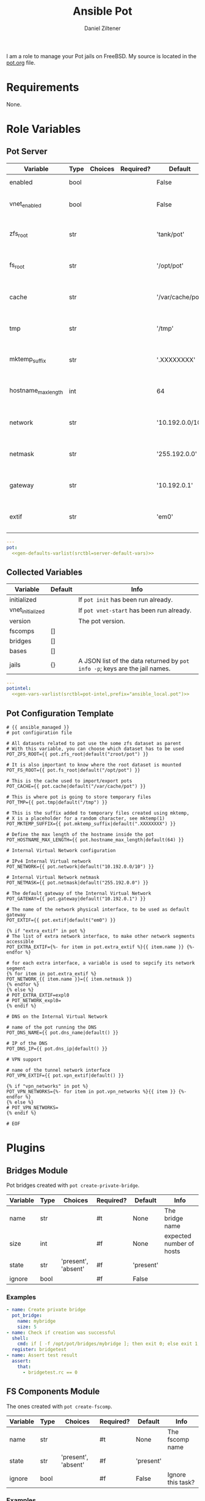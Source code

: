 #+title: Ansible Pot
#+author: Daniel Ziltener
#+options: toc:2

I am a role to manage your Pot jails on FreeBSD. My source is located in the [[https://github.com/zilti/ansible-pot/blob/master/pot.org][pot.org]] file.

* Requirements

None.

* Global Blocks :noexport:

This is the header for all examples to turn them into runnable tests:

#+name: ansi-test-head
#+begin_src yaml
- hosts: localhost
  connection: local
  become: yes
  collections:
    - zilti.pot
  roles:
    - role: zilti.pot.pot
      vars:
        pot:
          enabled: true
          vnet_enabled: true
          zfs_root: tank/pot
          extif: vtnet0
  tasks:
#+end_src

Running shell commands:

#+name: py_shell
#+begin_src emacs-lisp :var cmd="cmd" :var creates="" :var removes="" :results raw
(concat (format "self._execute_module(module_name='ansible.builtin.command', module_args=dict(_raw_params=%s, _uses_shell=True" cmd)
        (when (> (length creates) 0)
          (format ", creates=%s" creates))
        (when (> (length removes) 0)
          (format ", removes=%s" removes))
        "), task_vars=task_vars, tmp=tmp)")
#+end_src

Determining Pot's root directory:

#+name: py_pot_root
#+begin_src python
def pot_root(self, tmp, task_vars):
    display.vvv("Determining pot root...")
    result = self._execute_module(
        module_name='ansible.builtin.command',
        module_args=dict(_uses_shell=True,_raw_params='$(which pot) config -g fs_root'),
        task_vars=task_vars,
        tmp=tmp
    )
    display.vvv("Pot Root output: %s" % result['stdout'])
    return result['stdout'].split("=")[1].strip()

#+end_src

And the ZFS root:

#+name: py_pot_zfs_root
#+begin_src python
def pot_zfs_root(self, tmp, task_vars):
    result = self._execute_module(
        module_name='ansible.builtin.command',
        module_args=dict(_uses_shell=True,_raw_params='$(which pot) config -g zfs_root'),
        task_vars=task_vars,
        tmp=tmp
    )
    return result['stdout'].split('=')[1].strip()

#+end_src

* Role Variables

** Pot Server

#+name: server-default-vars
| Variable            | Type | Choices | Required? | Default          | Info                      |
|---------------------+------+---------+-----------+------------------+---------------------------|
| enabled             | bool |         |           | False            | Triggers ~pot init~       |
| vnet_enabled        | bool |         |           | False            | Triggers ~pot vnet-start~ |
| zfs_root            | str  |         |           | 'tank/pot'       | Is written to =pot.conf=  |
| fs_root             | str  |         |           | '/opt/pot'       | Is written to =pot.conf=  |
| cache               | str  |         |           | '/var/cache/pot' | Is written to =pot.conf=  |
| tmp                 | str  |         |           | '/tmp'           | Is written to =pot.conf=  |
| mktemp_suffix       | str  |         |           | '.XXXXXXXX'      | Is written to =pot.conf=  |
| hostname_max_length | int  |         |           | 64               | Is written to =pot.conf=  |
| network             | str  |         |           | '10.192.0.0/10'  | Is written to =pot.conf=  |
| netmask             | str  |         |           | '255.192.0.0'    | Is written to =pot.conf=  |
| gateway             | str  |         |           | '10.192.0.1'     | Is written to =pot.conf=  |
| extif               | str  |         |           | 'em0'            | Is written to =pot.conf=  |

#+begin_src yaml :tangle zilti/pot/roles/pot/defaults/main.yml :noweb yes :mkdirp yes
---
pot:
  <<gen-defaults-varlist(srctbl=server-default-vars)>>
#+end_src

*** Main Tasks :noexport:

Installing the fact gathering script:

#+begin_src yaml :tangle zilti/pot/roles/pot/tasks/main.yml :mkdirp yes
- file:
    path: '/usr/local/etc/ansible/facts.d'
    state: directory
  become: yes
- copy:
    dest: '/usr/local/etc/ansible/facts.d/pot.fact'
    src: 'pot_local.fact'
    mode: '0755'
  become: yes
#+end_src

Installing Pot:

#+begin_src yaml :tangle zilti/pot/roles/pot/tasks/main.yml :mkdirp yes
- name: Installing Pot
  community.general.pkgng:
    name: pot
    state: present
#+end_src

Collecting facts:

#+name: gather-facts
#+begin_src yaml :tangle zilti/pot/roles/pot/tasks/main.yml :mkdirp yes
- name: Gathering Facts
  setup:
    filter: ansible_local
#+end_src

The following task gets run in case =pot.enabled= has been set to ~true~:

#+begin_src yaml :tangle zilti/pot/roles/pot/tasks/main.yml :noweb no-export :mkdirp yes
- block:
  - name: enable pot service
    community.general.sysrc:
      name: pot_enable
      value: YES
  - name: create pot config
    template:
      src: pot.conf.j2
      dest: /usr/local/etc/pot/pot.conf
      mode: 0644
  - name: initialize pot
    shell: pot init
  <<gather-facts>>
  when:
  - pot.enabled|bool
  - not potintel.initialized|bool
#+end_src

And the following if it has been set to ~false~:

#+begin_src yaml :tangle zilti/pot/roles/pot/tasks/main.yml :noweb no-export :mkdirp yes
- block:
  - name: de-initialize pot
    shell: pot de-init
  - name: disable pot service
    community.general.sysrc:
      name: pot_enable
      state: absent
  <<gather-facts>>
  when:
  - not pot.enabled|bool
  - potintel.initialized|bool
#+end_src

VNET Initialisation:

#+begin_src yaml :tangle zilti/pot/roles/pot/tasks/main.yml :noweb no-export :mkdirp yes
- block:
  - name: initialize vnet
    file:
      path: '/usr/local/etc/ansible/.pot_vnet_init'
      state: touch
  - shell: pot vnet-start
  <<gather-facts>>
  when:
  - pot.enabled|bool
  - not pot.vnet_enabled|bool
  - not potintel.vnet_initialized|bool
#+end_src

** Collected Variables

#+name: pot-intel
| Variable         | Default | Info                                                                        |
|------------------+---------+-----------------------------------------------------------------------------|
| initialized      |         | If ~pot init~ has been run already.                                         |
| vnet_initialized |         | If ~pot vnet-start~ has been run already.                                   |
| version          |         | The pot version.                                                            |
| fscomps          | []      |                                                                             |
| bridges          | []      |                                                                             |
| bases            | []      |                                                                             |
| jails            | {}      | A JSON list of the data returned by ~pot info -p~; keys are the jail names. |

#+begin_src yaml :tangle zilti/pot/roles/pot/vars/main.yml :noweb yes :mkdirp yes
---
potintel:
  <<gen-vars-varlist(srctbl=pot-intel,prefix="ansible_local.pot")>>
#+end_src

*** Collecting Script :noexport:

I've split up the shell script into multiple parts to make it easier understandable.

**** Variables

First, there are the scripts to determine variables. We start with determining the root directory of Pot:
#+name: sh-pot-root
#+begin_src shell
pot config -g fs_root | awk '{print $3}'
#+end_src

#+name: sh-pot-initialized
#+begin_src shell :noweb no-export
[ -d $(<<sh-pot-root>>) ] && echo true || echo false
#+end_src

#+name: sh-vnet-initialized
#+begin_src shell
[ -f /usr/local/etc/ansible/.pot_vnet_init ] && echo true || echo false
#+end_src

#+name: sh-pot-version
#+begin_src shell
pot version | awk '{print $3}'
#+end_src

#+name: sh-jail-active
#+begin_src shell
pot info -p "${j}" | grep active | awk -F' : ' '{print $2}'
#+end_src

**** Generating Config JSON

Goal: generate JSON data for Ansible from the jail's =pot.conf= file. The format is already quite well. The first thing we have to do is to remove the quotes from the file.

#+name: potconf-quote-removal
#+begin_src shell :noweb no-export
cat "$(<<sh-pot-root>>)/jails/${j}/conf/pot.conf" | sed -r 's/"//g'
#+end_src

This =awk= script converts a list of key-value pairs into almost valid JSON:

#+name: awk-jsonize
#+begin_src awk
BEGIN{print "{"} {print "\"" $1 "\": \"" $2 "\""} END{print "}"}
#+end_src

We take that script, and hand it to Awk with a few extra arguments: the comma as *O*utput *R*ecord *S*eparator, and the ~=~ as *F*ield separator.

#+name: sh-awk-jsonize
#+begin_src shell :noweb no-export
awk -vORS=, -F'=' '<<awk-jsonize>>'
#+end_src

We also have to remove the superfluous commas after the opening ~{~ and before the closing ~}~.

#+name: sh-json-cleanup
#+begin_src shell
sed -r 's/\{,/\{/' | sed -r 's/,\},/\}/'
#+end_src

And to finish it all off, we turn the =YES=, =true=, =NO=, and =false= values into proper booleans.

#+name: sh-boolean-conv
#+begin_src shell
sed -r 's/"(YES|true)"/true/g' | sed -r 's/"(NO|false)"/false/g'
#+end_src

#+name: sh-simple-array
#+begin_src emacs-lisp :var varname="fscomps" :results raw
(format "if [ ${#%s} -gt 0 ]; then
    %s_sep=''
    echo -n ', \"%s\": ['
    for x in ${%s}; do
        echo -n ${%s_sep} '\"'${x}'\"'
        %s_sep=', '
    done
    echo -n ']'
fi" varname varname varname varname varname varname)
#+end_src

**** Script Assembly

#+begin_src shell :shebang #!/bin/sh :tangle zilti/pot/roles/pot/files/pot_local.fact :noweb no-export :mkdirp yes
pot_root=$(pot config -g fs_root | awk '{print $3}')
fscomps=$(ls "${pot_root}/fscomp")
bridges=$(ls "${pot_root}/bridges")
bases=$(ls "${pot_root}/bases")
jails=$(ls "${pot_root}/jails")

echo -n '{'
echo -n '"initialized": ' $(<<sh-pot-initialized>>) ','
echo -n '"vnet_initialized": ' $(<<sh-vnet-initialized>>) ','
echo -n '"version": "' $(<<sh-pot-version>>) '"'
<<sh-simple-array(varname="fscomps")>>
<<sh-simple-array(varname="bridges")>>
<<sh-simple-array(varname="bases")>>
if [ ${#jails} -gt 0 ]; then
jails_sep=''
echo -n ', "jails":  {'
for j in ${jails}; do
    echo -n ${jails_sep} '"'${j}'":  {'
    echo -n '"active": ' $(<<sh-jail-active>>) ','
    echo -n '"config": ' $(<<potconf-quote-removal>> | <<sh-awk-jsonize>> | <<sh-json-cleanup>> | <<sh-boolean-conv>>)
    echo -n '}'
    jails_sep=','
done
echo -n '}'
fi
echo '}'
#+end_src

** Pot Configuration Template

#+begin_src jinja2 :tangle zilti/pot/roles/pot/templates/pot.conf.j2 :mkdirp yes
# {{ ansible_managed }}
# pot configuration file

# All datasets related to pot use the some zfs dataset as parent
# With this variable, you can choose which dataset has to be used
POT_ZFS_ROOT={{ pot.zfs_root|default("zroot/pot") }}

# It is also important to know where the root dataset is mounted
POT_FS_ROOT={{ pot.fs_root|default("/opt/pot") }}

# This is the cache used to import/export pots
POT_CACHE={{ pot.cache|default("/var/cache/pot") }}

# This is where pot is going to store temporary files
POT_TMP={{ pot.tmp|default("/tmp") }}

# This is the suffix added to temporary files created using mktemp,
# X is a placeholder for a random character, see mktemp(1)
POT_MKTEMP_SUFFIX={{ pot.mktemp_suffix|default(".XXXXXXXX") }}

# Define the max length of the hostname inside the pot
POT_HOSTNAME_MAX_LENGTH={{ pot.hostname_max_length|default(64) }}

# Internal Virtual Network configuration

# IPv4 Internal Virtual network
POT_NETWORK={{ pot.network|default("10.192.0.0/10") }}

# Internal Virtual Network netmask
POT_NETMASK={{ pot.netmask|default("255.192.0.0") }}

# The default gateway of the Internal Virtual Network
POT_GATEWAY={{ pot.gateway|default("10.192.0.1") }}

# The name of the network physical interface, to be used as default gateway
POT_EXTIF={{ pot.extif|default("em0") }}

{% if "extra_extif" in pot %}
# The list of extra network interface, to make other network segments accessible
POT_EXTRA_EXTIF={%- for item in pot.extra_extif %}{{ item.name }} {%- endfor %}

# for each extra interface, a variable is used to sepcify its network segment
{% for item in pot.extra_extif %}
POT_NETWORK_{{ item.name }}={{ item.netmask }}
{% endfor %}
{% else %}
# POT_EXTRA_EXTIF=expl0
# POT_NETWORK_expl0=
{% endif %}

# DNS on the Internal Virtual Network

# name of the pot running the DNS
POT_DNS_NAME={{ pot.dns_name|default() }}

# IP of the DNS
POT_DNS_IP={{ pot.dns_ip|default() }}

# VPN support

# name of the tunnel network interface
POT_VPN_EXTIF={{ pot.vpn_extif|default() }}

{% if "vpn_networks" in pot %}
POT_VPN_NETWORKS={%- for item in pot.vpn_networks %}{{ item }} {%- endfor %}
{% else %}
# POT_VPN_NETWORKS=
{% endif %}

# EOF
#+end_src


* Plugins

** Bridges Module

Pot bridges created with ~pot create-private-bridge~.

#+name: bridge-vars
| Variable | Type | Choices             | Required? | Default   | Info                     |
|----------+------+---------------------+-----------+-----------+--------------------------|
| name     | str  |                     | #t        | None      | The bridge name          |
| size     | int  |                     | #f        | None      | expected number of hosts |
| state    | str  | 'present', 'absent' | #f        | 'present' |                          |
| ignore   | bool |                     | #f        | False     |                          |

#+name: bridge-docstr
#+begin_src yaml :noweb yes :exports none
---
module: pot_bridge
short_description: Pot bridge task.
version_added: 0.1.0
description:
  - Pot bridge task.
author: "Daniel Ziltener <dziltener@lyrion.ch>"
options:
  <<vardesc(srctbl=bridge-vars)>>
requirements:
  - FreeBSD with Root-on-ZFS
#+end_src

*** Examples

#+name: bridge-examples
#+begin_src yaml
- name: Create private bridge
  pot_bridge:
    name: mybridge
    size: 5
- name: Check if creation was successful
  shell:
    cmd: if [ -f /opt/pot/bridges/mybridge ]; then exit 0; else exit 1; fi
  register: bridgetest
- name: Assert test result
  assert:
    that:
      - bridgetest.rc == 0
#+end_src

#+begin_src yaml :noweb yes :exports none :tangle tests/bridge.yml
<<ansi-test-head>>
  <<bridge-examples>>
#+end_src

*** Bridge Plugin :noexport:

Bridge creation arguments:

#+name: bridge-create-args
| Argument | Switch | Type   | Plugin-side Default |
|----------+--------+--------+---------------------|
| name     | -B     | single | None                |
| size     | -S     | single | None                |

#+name: bridge_create
#+begin_src python :noweb no-export
def create(self, tmp, task_vars):
    exists_path = self.pot_root(tmp, task_vars)+'/bridges/'+self._task.args.get('name')
    cmd = ["$(which pot)", "create-private-bridge"]
    <<cmdswitches(srctbl=bridge-create-args,dict="cmd")>>
    cmd = ' '.join(cmd)
    display.vvv('Creating bridge using %s' % cmd)
    return <<py_shell(creates="exists_path")>>

#+end_src

Bridge destruction:

#+name: bridge_destroy
#+begin_src python :noweb no-export
def destroy(self, tmp, task_vars):
    exists_path = self.pot_root(tmp, task_vars)+'/bridges/'+self._task.args.get('name')
    cmd = ["$(which pot)", "destroy", "-B", self._task.args.get('name')]
    cmd = ' '.join(cmd)
    display.vvv('Destroying bridge using %s' % cmd)
    return <<py_shell(removes="exists_path")>>

#+end_src

Plugin:

#+begin_src python :noweb no-export :tangle zilti/pot/plugins/action/pot_bridge.py :mkdirp yes
<<action-header>>

class ActionModule(ActionBase):

    <<py_pot_root>>
    <<bridge_create>>
    <<bridge_destroy>>
    def run(self, tmp=None, task_vars=None):
        result = super(ActionModule, self).run(tmp, task_vars)
        state = self._task.args.get('state', 'present')
        if state == 'present':
            result.update(self.create(tmp, task_vars))
        if state == 'absent':
            result.update(self.destroy(tmp, task_vars))
        return result
#+end_src

Module:

#+begin_src python :noweb no-export :tangle zilti/pot/plugins/modules/pot_bridge.py :mkdirp yes
<<action-module-header>>

DOCUMENTATION = r"""
<<bridge-docstr>>
"""

EXAMPLES = r"""
<<bridge-examples>>
"""
#+end_src

** FS Components Module

The ones created with ~pot create-fscomp~.

#+name: fscomp-vars
| Variable | Type | Choices             | Required? | Default   | Info              |
|----------+------+---------------------+-----------+-----------+-------------------|
| name     | str  |                     | #t        | None      | The fscomp name   |
| state    | str  | 'present', 'absent' | #f        | 'present' |                   |
| ignore   | bool |                     | #f        | False     | Ignore this task? |

#+name: fscomp-docstr
#+begin_src yaml :noweb yes :exports none
---
module: pot_fscomp
short_description: Pot fscomp task.
version_added: 0.1.0
description:
  - Pot fscomp task.
author: "Daniel Ziltener <dziltener@lyrion.ch>"
options:
  <<vardesc(srctbl=fscomp-vars)>>
requirements:
  - FreeBSD with Root-on-ZFS
#+end_src

*** Examples

*** FSComp Plugin :noexport:

FS Component creation arguments:

#+name: fscomp-create-args
| Argument | Switch | Type   | Plugin-side Default |
|----------+--------+--------+---------------------|
| name     | -f     | Single | None                |

#+name: fscomp_create
#+begin_src python :noweb no-export
def create(self, tmp, task_vars):
    exists_path = self.pot_root(tmp, task_vars)+'/fscomp/'+self._task.args.get('name')
    cmd = ['$(which pot)', 'create-fscomp']
    <<cmdswitches(srctbl=fscomp-create-args,dict="cmd")>>
    cmd = ' '.join(cmd)
    return <<py_shell(creates="exists_path")>>

#+end_src

And destroying FS Components:

#+name: fscomp_destroy
#+begin_src python :noweb no-export
def destroy(self, tmp, task_vars):
    exists_path = self.pot_root(tmp, task_vars)+'/fscomp/'+self._task.args.get('name')
    cmd = ['$(which pot)', 'destroy', '-f', self._task.args.get('name')]
    cmd = ' '.join(cmd)
    return <<py_shell(removes="exists_path")>>

#+end_src

Plugin:

#+begin_src python :noweb no-export :tangle zilti/pot/plugins/action/pot_fscomp.py :mkdirp yes
<<action-header>>

class ActionModule(ActionBase):

    <<py_pot_root>>
    <<fscomp_create>>
    <<fscomp_destroy>>
    def run(self, tmp=None, task_vars=None):
        result = super(ActionModule, self).run(tmp, task_vars)
        state = self._task.args.get('state')
        if state == 'present':
            result.update(self.create(tmp, task_vars))
        if state == 'absent':
            result.update(self.destroy(tmp, task_vars))
        return result
#+end_src

Module:

#+begin_src python :noweb no-export :tangle zilti/pot/plugins/modules/pot_fscomp.py :mkdirp yes
<<action-module-header>>

DOCUMENTATION = r"""
<<fscomp-docstr>>
"""

EXAMPLES = r"""
"""
#+end_src

** Bases Module

The ones created with ~pot create-base~.

#+name: base-vars
| Variable | Type | Choices             | Required? | Default   | Info                       |
|----------+------+---------------------+-----------+-----------+----------------------------|
| name     | str  |                     | #t        | None      | The base name              |
| release  | str  |                     | #t        | None      | The FreeBSD release to use |
| state    | str  | 'present', 'absent' | #f        | 'present' |                            |
| ignore   | bool |                     | #f        | False     | Ignore this task?          |

#+name: base-docstr
#+begin_src yaml :noweb yes :exports none
---
module: pot_base
short_description: Pot base task.
version_added: 0.1.0
description:
  - Pot base task.
author: "Daniel Ziltener <dziltener@lyrion.ch>"
options:
  <<vardesc(srctbl=base-vars)>>
requirements:
  - FreeBSD with Root-on-ZFS
#+end_src

*** Examples

*** Base Plugin :noexport:

Base creation arguments:

#+name: base-create-args
| Argument | Switch | Type   | Plugin-side Default |
|----------+--------+--------+---------------------|
| name     | -b     | single | None                |
| release  | -r     | single | None                |

#+name: base_create
#+begin_src python :noweb no-export
def create(self, tmp, task_vars):
    exists_path = self.pot_root(tmp, task_vars)+'/fscomp/'+self._task.args.get('name')
    cmd = ['$(which pot)', 'create-base']
    <<cmdswitches(srctbl=base-create-args,dict="cmd")>>
    cmd = ' '.join(cmd)
    return <<py_shell(creates="exists_path")>>

#+end_src

Destroying a basejail:

#+name: base_destroy
#+begin_src python :noweb no-export
def destroy(self, tmp, task_vars):
    exists_path = self.pot_root(tmp, task_vars)+'/fscomp/'+self._task.args.get('name')
    cmd = ['$(which pot)', 'destroy', '-br', self._task.args.get('name')]
    cmd = ' '.join(cmd)
    return <<py_shell(removes="exists_path")>>

#+end_src

Plugin:

#+begin_src python :noweb no-export :tangle zilti/pot/plugins/action/pot_base.py :mkdirp yes
<<action-header>>

class ActionModule(ActionBase):

    <<py_pot_root>>
    <<base_create>>
    <<base_destroy>>
    def run(self, tmp=None, task_vars=None):
        result = super(ActionModule, self).run(tmp, task_vars)
        state = self._task.args.get('state')
        if state == 'present':
            result.update(self.create(tmp, task_vars))
        if state == 'absent':
            result.update(self.destroy(tmp, task_vars))
        return result
#+end_src

#+begin_src python :noweb no-export :tangle zilti/pot/plugins/modules/pot_base.py :mkdirp yes
<<action-module-header>>

DOCUMENTATION = r"""
<<base-docstr>>
"""

EXAMPLES = r"""
"""
#+end_src

** Jails Module

For each jail, you can supply a number of arguments.

#+name: jail-vars
| Variable      | Type | Choices                                                | Required? | Default             | Info              |
|---------------+------+--------------------------------------------------------+-----------+---------------------+-------------------|
| name          | str  |                                                        | #t        | None                | The jail name     |
| state         | str  | 'present', 'absent', 'started', 'stopped', 'restarted' | #f        | 'present'           |                   |
| ignore        | bool |                                                        | #f        | False               | Ignore this task? |
| ip            | list | str                                                    | #f        | []                  | Defaults to auto  |
| network_stack | str  | 'ipv4', 'ipv6', 'dual'                                 | #f        | 'dual'              |                   |
| network_type  | str  | 'inherit', 'alias', 'public-bridge', 'private-bridge'  | #f        | 'inherit'           |                   |
| bridge_name   | str  |                                                        | #f        | None                |                   |
| base          | str  |                                                        | #t        | None                |                   |
| pot           | str  |                                                        | #f        | None                |                   |
| type          | str  | 'single', 'multi'                                      | #f        | 'multi'             |                   |
| level         | int  |                                                        | #f        | None                |                   |
| flavour       | list | str                                                    | #f        | ['ansible-managed'] |                   |
| mounts        | list | dict                                                   | #f        | []                  | Things to mount   |
| ports         | list | dict                                                   | #f        | []                  | Ports to map      |
| attributes    | dict |                                                        | #f        | {}                  | Attributes        |

*Options for mounts:*

#+name: jail-mount-vars
| Variable | Type | Choices    | Required? | Default | Info                                               |
|----------+------+------------+-----------+---------+----------------------------------------------------|
| target   | path |            | #t        | None    | Mount point                                        |
| dir      | path |            | #f        | None    | Directory on the host to mount                     |
| fscomp   | str  |            | #f        | None    | fscomp to mount                                    |
| dataset  | str  |            | #f        | None    | ZFS dataset to mount                               |
| direct   | bool |            | #f        | False   | change the ZFS mount point instead of using nullfs |
| mode     | str  | 'ro', 'rw' | #f        | 'rw'    | Mount as read-only or read-write?                  |

*Options for ports:*

| Variable | Type | Choices      | Required? | Default | Info                             |
|----------+------+--------------+-----------+---------+----------------------------------|
| protocol | str  | 'tcp', 'udp' | #f        | 'tcp'   |                                  |
| port     | int  |              | #t        | None    | The port to export               |
| pot_port | int  |              | #f        | None    | dynamically allocated by default |

*Return values:*

| Variable | Type | Info                    |
|----------+------+-------------------------|
| ip       | str  | The assigned IP address |

#+name: jail-docstr
#+begin_src yaml :noweb no-export :exports none
---
module: pot_jail
short_description: Pot jail task.
version_added: 0.1.0
description:
  - Pot jail task.
author: "Daniel Ziltener <dziltener@lyrion.ch>"
options:
  <<vardesc(srctbl=jail-vars)>>
requirements:
  - FreeBSD with Root-on-ZFS
#+end_src

*** Examples

*** Jail Module :noexport:

Determining if the jail already exists:

#+name: jail_exists
#+begin_src python :noweb no-export
def jail_exists(self, tmp, task_vars):
    cmd = ' '.join(['$(which pot)', 'ls'])
    display.vvv('Determining if jail exists')
    result = <<py_shell()>>
    filtered = filter(lambda x: x.startswith("pot name"), result['stdout'].split("\n"))
    return self._task.args.get('name') in list(map(lambda x: x.split(":")[1].strip(), filtered))
#+end_src

A helper function to extract infos from ~pot info -p~:

#+name: jail_getinfo
#+begin_src python :noweb no-export
def get_info(self, tmp, task_vars, key):
    cmd = ' '.join(['$(which pot)', 'info', '-p', self._task.args.get('name')])
    result = <<py_shell()>>
    splat = map(lambda x: x.strip(), result['stdout'].split("\n"))
    filtered = list(filter(lambda x: x.startswith(key), splat))
    return filtered[0].split(":")[1].strip()
#+end_src

Creating a jail accepts a number of arguments:

#+name: jail-create-args
| Argument      | Switch | Type   | Plugin-side Default |
|---------------+--------+--------+---------------------|
| name          | -p     | single | None                |
| ip            | -i     | multi  | []                  |
| dns           | -d     | single | None                |
| base          | -b     | single | None                |
| type          | -t     | single | None                |
| flavour       | -f     | multi  | ['ansible-managed'] |
| pot           | -P     | single | None                |
| level         | -l     | single | None                |
| network_type  | -N     | single | None                |
| network_stack | -S     | single | None                |
| bridge_name   | -B     | single | None                |

#+name: jail_create
#+begin_src python :noweb no-export
def create(self, result, tmp, task_vars):
    if self.jail_exists(tmp, task_vars):
        return result
    exists_path = self.pot_root(tmp, task_vars)+'/jails/'+self._task.args.get('name')
    cmd = ['$(which pot)', 'create']
    <<cmdswitches(srctbl=jail-create-args,dict="cmd")>>
    display.vvv("Prepared jail creation command: %s" % cmd)
    cmd = ' '.join(cmd)
    <<py_shell(creates="exists_path")>>
    result['changed'] = True
    return result
#+end_src

Destroying a jail requires that the jail state has been set to ~'absent'~ and that the jail is defined in the first place.

#+name: jail_destroy
#+begin_src python :noweb no-export
def destroy(self, result, tmp, task_vars):
    if not self.jail_exists(tmp, task_vars):
        return result
    exists_path = self.pot_root(tmp, task_vars)+'/jails/'+self._task.args.get('name')
    cmd = ' '.join(['$(which pot)', 'destroy', '-rp', self._task.args.get('name')])
    <<py_shell(removes="exists_path")>>
    result['changed'] = True
    return result
#+end_src

Stopping a jail:

#+name: jail_stop
#+begin_src python :noweb no-export
def stop(self, result, tmp, task_vars):
    cmd = ' '.join(['$(which pot)', 'stop', self._task.args.get('name')])
    if self.get_info(tmp, task_vars, 'active') == 'true':
        <<py_shell()>>
        result['changed'] = True
    return result
#+end_src

Starting a jail:

#+name: jail_start
#+begin_src python :noweb no-export
def start(self, result, tmp, task_vars):
    cmd = ' '.join(['$(which pot)', 'start', self._task.args.get('name')])
    if self.get_info(tmp, task_vars, 'active') == 'false':
        <<py_shell()>>
        result['changed'] = True
    return result
#+end_src

Mounting things in jails:

#+name: jail-mounts-args
| Argument | Switch | Type   | Plugin-side Default |
|----------+--------+--------+---------------------|
| target   | -m     | single | None                |
| dir      | -d     | single | None                |
| fscomp   | -f     | single | None                |
| dataset  | -z     | single | None                |
| direct   | -w     | flag   | False               |
| mode     | -r     | flag   | False               |

#+name: jail_has_mount
#+begin_src python :noweb no-export
def has_mount(self, tmp, task_vars, mountpoint, mounttarget):
    jaildir = self.pot_root(tmp, task_vars)+'/jails/'+self._task.args.get('name')
    jailroot = jaildir+'/m'
    mountline = mounttarget+' '+jailroot+mountpoint
    cmd = ' '.join(['cat', jaildir+'/conf/fscomp.conf', '|', 'awk \'{ print $1 " " $2 }\''])
    result = <<py_shell()>>
    res = list(filter(lambda x: x == mountline, result['stdout'].split("\n")))
    return len(res) > 0
#+end_src

#+name: jail_mounts
#+begin_src python :noweb no-export
def mounts(self, result, tmp, task_vars):
    mounts = self._task.args.get('mounts', None)
    if not mounts:
        return result
    for mount in mounts:
        mounttarget = ""
        if "dir" in mount:
            mounttarget = mount["dir"]
        elif "fscomp" in mount:
            mounttarget = self.pot_zfs_root(tmp, task_vars)+'/fscomp/'+mount["fscomp"]
        elif "dataset" in mount:
            mounttarget = mount["dataset"]

        if not self.has_mount(tmp, task_vars, mount["target"], mounttarget):
            cmd = ['$(which pot)', 'mount-in', '-p', self._task.args.get('name')]
            if "mode" in mount and mount["mode"] != "ro":
                mount.pop("mode")
            <<cmdswitches(srctbl=jail-mounts-args,dict="cmd",kwargs="mount")>>
            cmd = ' '.join(cmd)
            result.update(<<py_shell()>>)
    return result
#+end_src

Mapping ports to jails:

#+name: jail_portmap
#+begin_src python :noweb no-export
def map_ports(self, result, tmp, task_vars):
    display.vvv('Mapping Jail Ports')
    ports = self._task.args.get('ports', None)
    if not ports:
        return result
    pmcmd = ['$(which pot)', 'export-ports', '-p', self._task.args.get('name')]
    portlist = []
    for port in ports:
        portstr = "{0}".format(port["port"])
        if "protocol" in port:
            portstr = "{0}:{1}".format(port["protocol"], portstr)
        if "pot_port" in port:
            portstr = "{0}:{1}".format(portstr, port["pot_port"])
        pmcmd.append('-e')
        pmcmd.append(portstr)
        portlist.append(portstr)
    cmd = ' '.join(['$(which pot)', 'info', '-vp', self._task.args.get('name')])
    out = <<py_shell()>>
    out = list(filter(lambda x : 'exported ports' in x, out['stdout'].split('\n')))
    if len(out) > 0 and 'exported ports' in out[0]:
        out = out[0].split('exported ports:')[1].strip()
    else:
        out = ''
    display.vvv('Comparing %s with %s' % (out, ' '.join(portlist)))
    if out == ' '.join(portlist):
        return result
    cmd = ' '.join(pmcmd)
    <<py_shell()>>
    result["changed"] = True
    return result
#+end_src

Attributes management:

#+name: jail_attributes
#+begin_src python :noweb no-export
def set_attributes(self, result, tmp, task_vars):
    display.vvv('Setting Jail Attributes')
    attrs = self._task.args.get('attributes', None)
    if not attrs:
        return result
    cmd = ' '.join(['$(which pot)', 'info', '-vp', self._task.args.get('name')])
    out = <<py_shell()>>
    display.vvv('Splitting %s by "jail attributes:"' % out['stdout'])
    pot_attr_list = list(filter(lambda x: ':' in x, out['stdout'].split('jail attributes:')[1].split('\n')))
    pot_attrs = {}
    for pot_attr in pot_attr_list:
        display.vvv('Splitting %s' % pot_attr)
        pot_attr = pot_attr.split(':')
        pot_attr[0] = pot_attr[0].strip()
        pot_attr[1] = pot_attr[1].strip()
        if pot_attr[1] == 'YES':
            pot_attr[1] = True
        if pot_attr[1] == 'NO':
            pot_attr[1] = False
        pot_attrs[pot_attr[0]] = pot_attr[1]
    for attrk in attrs.keys():
        if attrs[attrk] in ['YES', 'Yes', 'yes', 'true', 'True', 'TRUE']:
            attrs[attrk] = True
        if attrs[attrk] in ['NO', 'No', 'no', 'false', 'False', 'FALSE']:
            attrs[attrk] = False
    for attrk in attrs.keys():
        if attrk in pot_attrs and pot_attrs[attrk] == attrs[attrk]:
            continue
        else:
            cmd = ' '.join(['$(which pot)', 'set-attribute', '-p', self._task.args.get('name'), '-A', attrk, '-V', '%s' % attrs[attrk]])
            newres = <<py_shell()>>
            result['changed'] = True
    return result
#+end_src

Plugin:

#+begin_src python :noweb no-export :tangle zilti/pot/plugins/action/pot_jail.py :mkdirp yes
<<action-header>>

class ActionModule(ActionBase):

    <<py_pot_root>>
    <<py_pot_zfs_root>>
    <<jail_exists>>
    <<jail_getinfo>>
    <<jail_has_mount>>
    <<jail_create>>
    <<jail_destroy>>
    <<jail_stop>>
    <<jail_start>>
    <<jail_mounts>>
    <<jail_portmap>>
    <<jail_attributes>>
    def run(self, tmp=None, task_vars=None):
        result = super(ActionModule, self).run(tmp, task_vars)
        state = self._task.args.get('state')
        if state in ['present', 'stopped', 'started', 'restarted']:
            result = self.create(result, tmp, task_vars)
        if state in ['stopped', 'restarted', 'absent']:
            result = self.stop(result, tmp, task_vars)
        if state in ['absent']:
            result = self.destroy(result, tmp, task_vars)
        if state != 'absent':
            result = self.mounts(result, tmp, task_vars)
            result = self.map_ports(result, tmp, task_vars)
            result = self.set_attributes(result, tmp, task_vars)
        if state in ['started', 'restarted']:
            result = self.start(result, tmp, task_vars)
        if state != 'absent':
            result['ip'] = self.get_info(tmp, task_vars, 'ip')
        return result
#+end_src

Module:

#+begin_src python :noweb no-export :tangle zilti/pot/plugins/modules/pot_jail.py :mkdirp yes
<<action-module-header>>

DOCUMENTATION = r"""
<<jail-docstr>>
"""

EXAMPLES = r"""
"""
#+end_src

*** =ansible-managed= Flavour

A freshly created pot is somewhat useless if you want to manage it with Ansible, because there is no Python installation, and no sudo.

#+begin_src shell :shebang #!/bin/sh :tangle zilti/pot/roles/pot/files/ansible-managed.sh
pkg install -y python3 sudo
pkg clean -ayq
#+end_src

#+begin_src yaml :tangle zilti/pot/roles/pot/tasks/main.yml :mkdirp yes
- name: Install ansible-managed Flavour
  copy:
    dest: '/usr/local/etc/pot/flavours/ansible-managed.sh'
    src: 'ansible-managed.sh'
    mode: '0755'
  become: yes
#+end_src

** Inventory
#+begin_src python :tangle zilti/pot/plugins/inventory/pot_inventory.py :mkdirp yes :exports none
# -*- Coding: utf-8 -*-
from __future__ import (absolute_import, division, print_function)
import os
import re
import subprocess

__metaclass__ = type

from ansible.errors import AnsibleError
from ansible.plugins.inventory import BaseInventoryPlugin, Constructable
from ansible.utils.display import Display

display = Display()


class InventoryModule(BaseInventoryPlugin, Constructable):
    NAME = 'zilti.pot.pot'

    def _populate(self):


    def parse(self, inventory, loader, path, cache=True):
        super(InventoryModule, self).parse(inventory, loader, path)
        self._read_config_data(path=path)
#+end_src
** Pot Connection

This collection also provides a connection plugin to execute commands inside a Pot. Two variants are provided: one for local pots, and one for remote pots.

*** Local Pots

#+name: local-potconn-vars
| Variable     | Type | Choices | Required? | Default            | Info                           |
|--------------+------+---------+-----------+--------------------+--------------------------------|
| ansible_host | str  |         | #f        | inventory_hostname | Name of the jail               |
| ansible_user | str  |         | #f        |                    | User inside the jail to run as |

#+name: potconn-local-docstr
#+begin_src yaml :noweb yes :exports none
---
author: Daniel Ziltener <dziltener@lyrion.ch>
name: pot
short_description: Run tasks in pots
description:
  - Run commands or put/fetch files from/to an existing pot
options:
  <<vardesc(srctbl=local-potconn-vars)>>
#+end_src

**** Examples

**** Pot Connection :noexport:

#+name: py_potconn_local__init
#+begin_src python
def __init__(self, play_context, new_stdin, *args, **kwargs):
    super(Connection, self).__init__(play_context, new_stdin, *args, **kwargs)
    self.executable = "/usr/local/bin/pot"
    self.jail = self._play_context.remote_host

    if os.geteuid() != 0:
        raise AnsibleError("jail connection requires running as root")
    if self.jail not in self.list_jails():
        raise AnsibleError("jail %s does not exist" % self.jail)
#+end_src

We need to have a list of all jails.

#+name: py_potconn_local_list_jails
#+begin_src python
def list_jails(self):
    rc, out, err = self._exec([self.executable, 'ls'])
    filtered = filter(lambda x: x.startswith("pot name"), out.split("\n"))
    jailnames = map(lambda x: x.split(":")[1].strip(), filtered)
    return jailnames
#+end_src

We have to do three things to implement =ConnectionBase=. The main one is executing a command:

#+name: py_potconn_local_exec_command
#+begin_src python
def exec_command(self, cmd, in_data=None, sudoable=False):
    super(Connection, self).exec_command(cmd, in_data, sudoable)
    display.vvv("In jail %s: exec %s" % (self.jail, cmd))
    rc, out, err = self._exec([self.executable, 'exec', '-p', self.jail, cmd])
    return rc, out, err
#+end_src

We also need to provide facilities to put and fetch files:

#+name: py_potconn_local_put_file
#+begin_src python
def put_file(self, in_path, out_path):
    super(Connection, self).put_file(in_path, out_path)
    display.vvv("In jail %s: put %s to %s" % (self.jail, in_path, out_path))
    rc, out, err = self._exec([self.executable, 'copy-in', '-p', self.jail, '-s', in_path, '-d', out_path])
#+end_src

#+name: py_potconn_local_fetch_file
#+begin_src python
def fetch_file(self, in_path, out_path):
    super(Connection, self).fetch_file(in_path, out_path)
    display.vvv("In jail %s: fetch %s to %s" % (self.jail, in_path, out_path))
    rc, out, err = self._exec([self.executable, 'copy-out', '-p', self.jail, '-s', in_path, '-d', out_path])
#+end_src

The whole plugin:
#+begin_src python :noweb no-export :tangle zilti/pot/plugins/connection/pot.py :mkdirp yes
<<connection-header>>

DOCUMENTATION = r"""
<<potconn-local-docstr>>
"""

EXAMPLES = r"""
"""


class Connection(ConnectionBase):
    transport = 'zilti.pot.pot'
    has_pipelining = True
    has_tty = False

    <<py_potconn_local__init>>
    <<py__exec>>
    <<py_potconn_local_list_jails>>
    <<py_potconn_local_exec_command>>
    <<py_potconn_local_put_file>>
    <<py_potconn_local_fetch_file>>
#+end_src

*** Remote Pots

Connecting to remote pots works almost like the SSH connection plugin - it is an extension of it. The difference is that you have to specify the name of the pot, and of course tell Ansible to use the =zilti.pot.pot_remote= connection plugin. Here's an example inventory file:

#+name: remotepot-inventory
#+begin_src fundamental :tangle tests/inventory :mkdirp yes
[jails]
testpot1@192.168.121.13 ansible_connection=zilti.pot.pot_remote
#+end_src

Be aware that the connection plugin will need to use a =become= plugin to copy files into and out of the pot.

#+name: potconn-remote-docstr
#+begin_src yaml :exports none
    connection: sshjail
    short_description: connect via ssh client binary to jail
    description:
        - This connection plugin allows ansible to communicate to the target machines via normal ssh command line.
    author: Austin Hyde (@austinhyde)
    version_added: historical
    options:
      host:
          description: Hostname/ip to connect to.
          default: ''
          vars:
               - name: inventory_hostname
               - name: ansible_host
               - name: ansible_ssh_host
               - name: delegated_vars['ansible_host']
               - name: delegated_vars['ansible_ssh_host']
      host_key_checking:
          description: Determines if ssh should check host keys
          type: boolean
          ini:
              - section: defaults
                key: 'host_key_checking'
              - section: ssh_connection
                key: 'host_key_checking'
                version_added: '2.5'
          env:
              - name: ANSIBLE_HOST_KEY_CHECKING
              - name: ANSIBLE_SSH_HOST_KEY_CHECKING
                version_added: '2.5'
          vars:
              - name: ansible_host_key_checking
                version_added: '2.5'
              - name: ansible_ssh_host_key_checking
                version_added: '2.5'
      password:
          description: Authentication password for the C(remote_user). Can be supplied as CLI option.
          vars:
              - name: ansible_password
              - name: ansible_ssh_pass
              - name: ansible_ssh_password
      sshpass_prompt:
          description: Password prompt that sshpass should search for. Supported by sshpass 1.06 and up
          default: ''
          ini:
              - section: 'ssh_connection'
                key: 'sshpass_prompt'
          env:
              - name: ANSIBLE_SSHPASS_PROMPT
          vars:
              - name: ansible_sshpass_prompt
          version_added: '2.10'
      ssh_args:
          description: Arguments to pass to all ssh cli tools
          default: '-C -o ControlMaster=auto -o ControlPersist=60s'
          ini:
              - section: 'ssh_connection'
                key: 'ssh_args'
          env:
              - name: ANSIBLE_SSH_ARGS
          vars:
              - name: ansible_ssh_args
                version_added: '2.7'
      ssh_common_args:
          description: Common extra args for all ssh CLI tools
          ini:
              - section: 'ssh_connection'
                key: 'ssh_common_args'
                version_added: '2.7'
          env:
              - name: ANSIBLE_SSH_COMMON_ARGS
                version_added: '2.7'
          vars:
              - name: ansible_ssh_common_args
          cli:
              - name: ssh_common_args
      ssh_executable:
          default: ssh
          description:
            - This defines the location of the ssh binary. It defaults to ``ssh`` which will use the first ssh binary available in $PATH.
            - This option is usually not required, it might be useful when access to system ssh is restricted,
              or when using ssh wrappers to connect to remote hosts.
          env: [{name: ANSIBLE_SSH_EXECUTABLE}]
          ini:
          - {key: ssh_executable, section: ssh_connection}
          #const: ANSIBLE_SSH_EXECUTABLE
          version_added: "2.2"
          vars:
              - name: ansible_ssh_executable
                version_added: '2.7'
      sftp_executable:
          default: sftp
          description:
            - This defines the location of the sftp binary. It defaults to ``sftp`` which will use the first binary available in $PATH.
          env: [{name: ANSIBLE_SFTP_EXECUTABLE}]
          ini:
          - {key: sftp_executable, section: ssh_connection}
          version_added: "2.6"
          vars:
              - name: ansible_sftp_executable
                version_added: '2.7'
      scp_executable:
          default: scp
          description:
            - This defines the location of the scp binary. It defaults to `scp` which will use the first binary available in $PATH.
          env: [{name: ANSIBLE_SCP_EXECUTABLE}]
          ini:
          - {key: scp_executable, section: ssh_connection}
          version_added: "2.6"
          vars:
              - name: ansible_scp_executable
                version_added: '2.7'
      scp_extra_args:
          description: Extra exclusive to the ``scp`` CLI
          vars:
              - name: ansible_scp_extra_args
          env:
            - name: ANSIBLE_SCP_EXTRA_ARGS
              version_added: '2.7'
          ini:
            - key: scp_extra_args
              section: ssh_connection
              version_added: '2.7'
          cli:
            - name: scp_extra_args
          default: ''
      sftp_extra_args:
          description: Extra exclusive to the ``sftp`` CLI
          vars:
              - name: ansible_sftp_extra_args
          env:
            - name: ANSIBLE_SFTP_EXTRA_ARGS
              version_added: '2.7'
          ini:
            - key: sftp_extra_args
              section: ssh_connection
              version_added: '2.7'
          cli:
            - name: sftp_extra_args
          default: ''
      ssh_extra_args:
          description: Extra exclusive to the 'ssh' CLI
          vars:
              - name: ansible_ssh_extra_args
          env:
            - name: ANSIBLE_SSH_EXTRA_ARGS
              version_added: '2.7'
          ini:
            - key: ssh_extra_args
              section: ssh_connection
              version_added: '2.7'
          cli:
            - name: ssh_extra_args
          default: ''
      reconnection_retries:
          description: Number of attempts to connect.
          default: 0
          type: integer
          env:
            - name: ANSIBLE_SSH_RETRIES
          ini:
            - section: connection
              key: retries
            - section: ssh_connection
              key: retries
          vars:
            - name: ansible_ssh_retries
              version_added: '2.7'
      port:
          description: Remote port to connect to.
          type: int
          ini:
            - section: defaults
              key: remote_port
          env:
            - name: ANSIBLE_REMOTE_PORT
          vars:
            - name: ansible_port
            - name: ansible_ssh_port
          keyword:
            - name: port
      remote_user:
          description:
              - User name with which to login to the remote server, normally set by the remote_user keyword.
              - If no user is supplied, Ansible will let the ssh client binary choose the user as it normally
          ini:
            - section: defaults
              key: remote_user
          env:
            - name: ANSIBLE_REMOTE_USER
          vars:
            - name: ansible_user
            - name: ansible_ssh_user
          cli:
            - name: user
          keyword:
            - name: remote_user
      pipelining:
          default: ANSIBLE_PIPELINING
          description:
            - Pipelining reduces the number of SSH operations required to execute a module on the remote server,
              by executing many Ansible modules without actual file transfer.
            - This can result in a very significant performance improvement when enabled.
            - However this conflicts with privilege escalation (become).
              For example, when using sudo operations you must first disable 'requiretty' in the sudoers file for the target hosts,
              which is why this feature is disabled by default.
          env:
            - name: ANSIBLE_PIPELINING
            - name: ANSIBLE_SSH_PIPELINING
          ini:
            - section: defaults
              key: pipelining
            - section: ssh_connection
              key: pipelining
          type: boolean
          vars:
            - name: ansible_pipelining
            - name: ansible_ssh_pipelining
      private_key_file:
          description:
              - Path to private key file to use for authentication
          ini:
            - section: defaults
              key: private_key_file
          env:
            - name: ANSIBLE_PRIVATE_KEY_FILE
          vars:
            - name: ansible_private_key_file
            - name: ansible_ssh_private_key_file
          cli:
            - name: private_key_file
              option: '--private-key'
      control_path:
        description:
          - This is the location to save ssh's ControlPath sockets, it uses ssh's variable substitution.
          - Since 2.3, if null, ansible will generate a unique hash. Use `%(directory)s` to indicate where to use the control dir path setting.
        env:
          - name: ANSIBLE_SSH_CONTROL_PATH
        ini:
          - key: control_path
            section: ssh_connection
        vars:
          - name: ansible_control_path
            version_added: '2.7'
      control_path_dir:
        default: ~/.ansible/cp
        description:
          - This sets the directory to use for ssh control path if the control path setting is null.
          - Also, provides the `%(directory)s` variable for the control path setting.
        env:
          - name: ANSIBLE_SSH_CONTROL_PATH_DIR
        ini:
          - section: ssh_connection
            key: control_path_dir
        vars:
          - name: ansible_control_path_dir
            version_added: '2.7'
      sftp_batch_mode:
        default: 'yes'
        description: 'TODO: write it'
        env: [{name: ANSIBLE_SFTP_BATCH_MODE}]
        ini:
        - {key: sftp_batch_mode, section: ssh_connection}
        type: bool
        vars:
          - name: ansible_sftp_batch_mode
            version_added: '2.7'
      ssh_transfer_method:
        default: smart
        description:
            - "Preferred method to use when transferring files over ssh"
            - Setting to 'smart' (default) will try them in order, until one succeeds or they all fail
            - Using 'piped' creates an ssh pipe with ``dd`` on either side to copy the data
        choices: ['sftp', 'scp', 'piped', 'smart']
        env: [{name: ANSIBLE_SSH_TRANSFER_METHOD}]
        ini:
            - {key: transfer_method, section: ssh_connection}
        vars:
            - name: ansible_ssh_transfer_method
              version_added: '2.12'
      scp_if_ssh:
        default: smart
        description:
          - "Prefered method to use when transfering files over ssh"
          - When set to smart, Ansible will try them until one succeeds or they all fail
          - If set to True, it will force 'scp', if False it will use 'sftp'
        env: [{name: ANSIBLE_SCP_IF_SSH}]
        ini:
        - {key: scp_if_ssh, section: ssh_connection}
        vars:
          - name: ansible_scp_if_ssh
            version_added: '2.7'
      use_tty:
        version_added: '2.5'
        default: 'yes'
        description: add -tt to ssh commands to force tty allocation
        env: [{name: ANSIBLE_SSH_USETTY}]
        ini:
        - {key: usetty, section: ssh_connection}
        type: bool
        vars:
          - name: ansible_ssh_use_tty
            version_added: '2.7'
      pkcs11_provider:
        version_added: '2.12'
        default: ''
        description:
          - PKCS11 SmartCard provider such as opensc, example: /usr/local/lib/opensc-pkcs11.so
          - Requires sshpass version 1.06+, sshpass must support the -P option.
        env: [{name: ANSIBLE_PKCS11_PROVIDER}]
        ini:
          - {key: pkcs11_provider, section: ssh_connection}
        vars:
          - name: ansible_ssh_pkcs11_provider
      timeout:
        default: 10
        description:
            - This is the default ammount of time we will wait while establishing an ssh connection
            - It also controls how long we can wait to access reading the connection once established (select on the socket)
        env:
            - name: ANSIBLE_TIMEOUT
            - name: ANSIBLE_SSH_TIMEOUT
              version_added: '2.11'
        ini:
            - key: timeout
              section: defaults
            - key: timeout
              section: ssh_connection
              version_added: '2.11'
        vars:
            - name: ansible_ssh_timeout
              version_added: '2.11'
        cli:
            - name: timeout
        type: integer
#+end_src

#+begin_src python :noweb no-export :tangle zilti/pot/plugins/connection/pot_remote.py :mkdirp yes :exports none
<<connection-header>>

DOCUMENTATION = r"""
<<potconn-remote-docstr>>
"""

EXAMPLES = r"""
"""


class ConnectionBase(SSHConnection):
    pass

class Connection(ConnectionBase):
    transport = 'zilti.pot.pot_remote'

    def __init__(self, *args, **kwargs):
        super(Connection, self).__init__(*args,**kwargs)
        # self.host == jailname@jailhost
        self.inventory_hostname = self.host
        self.jailspec, self.host = self.host.split('@', 1)
        # self.jailspec == jailname
        # self.host == jailhost
        # this way SSHConnection parent class uses the jailhost as the SSH remote host

        self.executable = "/usr/local/bin/pot"
        if self.jailspec not in self.list_jails():
            raise AnsibleError("jail %s does not exist in %s on host %s" % (self.jailspec, self.list_jails(), self.host))

    def list_jails(self):
        rc, out, err = self._jailhost_command(" ".join([self.executable, 'ls']))
        out = out.decode('utf-8')
        filtered = filter(lambda x: x.startswith("pot name"), out.split("\n"))
        jailnames = list(map(lambda x: x.split(":")[1].strip(), filtered))
        return jailnames

    def pot_root(self):
        rc, out, err = self._jailhost_command(" ".join([self.executable, 'config', '-g', 'fs_root']))
        return out.decode('utf-8').split("=")[1].strip()

    def jail_prefix(self):
        rc, out, err = self._jailhost_command(' '.join([self.executable, 'config', '-g', 'pot_prefix']))
        return out.decode('utf-8').split("=")[1].strip()

    def _strip_sleep(self, cmd):
        # Get the command without sleep
        cmd = cmd.split(' && sleep 0', 1)[0]
        # Add back trailing quote
        cmd = '%s%s' % (cmd, "'")
        return cmd

    def _jailhost_command(self, cmd):
        return super(Connection, self).exec_command(cmd, in_data=None, sudoable=True)

    def exec_command(self, cmd, in_data=None, executable='/bin/sh', sudoable=True):
        slpcmd = False

        if '&& sleep 0' in cmd:
            slpcmd = True
            cmd = self._strip_sleep(cmd)

        cmd = ' '.join([executable, '-c', pipes.quote(cmd)])
        display.vvv("NEW COMMAND: {0}".format(cmd))
        if slpcmd:
            cmd = " ".join([self.executable, 'exec', '-p', self.jailspec, cmd, '&& sleep 0'])
        else:
            cmd = " ".join([self.executable, 'exec', '-p', self.jailspec, cmd])

        plugin = self.become
        shell = get_shell_plugin(executable=executable)
        cmd = plugin.build_become_command(cmd, shell)

        display.vvv(u"EXEC {0}".format(cmd))
        rc, out, err = super(Connection, self).exec_command(cmd, in_data, True)
        display.vvv(u"RESULT {0} ERR {1}".format(out, err))
        return rc, out, err

    @contextmanager
    def tempfile(self):
        code, stdout, stderr = self._jailhost_command('mktemp')
        if code != 0:
            raise AnsibleError("failed to make temp file:\n%s\n%s" % (stdout, stderr))
        tmp = to_text(stdout.strip().split(b'\n')[-1])

        code, stdout, stderr = self._jailhost_command(' '.join(['chmod 0644', tmp]))
        if code != 0:
            raise AnsibleError("failed to make temp file %s world readable:\n%s\n%s" % (tmp, stdout, stderr))

        yield tmp

        code, stdout, stderr = self._jailhost_command(' '.join(['rm', tmp]))
        if code != 0:
            raise AnsibleError("failed to remove temp file %s:\n%s\n%s" % (tmp, stdout, stderr))

    def _normalize_path(self, path, prefix='/'):
        if path.startswith("~"):
            path = "/root/{0}".format(path)
        if not path.startswith(os.path.sep):
            path = os.path.join(os.path.sep, path)
        normpath = os.path.normpath(path)
        return os.path.join(prefix, normpath[1:])

    def _copy_file(self, direction, from_file, to_file, executable='/bin/sh'):
        copycmd= ' '.join([self.executable, 'copy-'+direction, '-F', '-p', self.jailspec, '-s', from_file, '-d', to_file])
#        if self._play_context.become:
        plugin = self.become
        shell = get_shell_plugin(executable=executable)
        copycmd = plugin.build_become_command(copycmd, shell)

        display.vvv(u"REMOTE COPY {0} TO {1}".format(from_file, to_file), host=self.inventory_hostname)
        code, stdout, stderr = self._jailhost_command(copycmd)
        if code != 0:
            raise AnsibleError("failed to copy file from %s to %s:\n%s\n%s" % (from_file, to_file, stdout, stderr))

    def put_file(self, in_path, out_path):
        ''' transfer a file from local to remote jail '''
        out_path = self._normalize_path(out_path)#, "%s/jails/%s/m" % (self.pot_root(), self.jailspec))

        with self.tempfile() as tmp:
            super(Connection, self).put_file(in_path, tmp)
            display.vvv("Jail %s: putting %s to %s" % (self.jailspec, tmp, out_path))
            self._copy_file('in', tmp, out_path)

    def fetch_file(self, in_path, out_path):
        ''' fetch a file from remote to local '''
        in_path = self._normalize_path(in_path)#, "%s/jails/%s/m" % (self.pot_root(), self.jailspec))

        with self.tempfile() as tmp:
            display.vvv("Jail %s: fetching %s to %s" % (self.jailspec, in_path, tmp))
            self._copy_file('out', in_path, tmp)
            super(Connection, self).fetch_file(tmp, out_path)
#+end_src

** Lookup Plugin

This lookup plugin is currently in a testing phase.

*** Lookup Plugin :noexport:

#+begin_src python :tangle zilti/pot/plugins/lookup/pot.py :mkdirp yes
<<lookup-header>>

class LookupModule(LookupBase):
    def run(self, terms, variables=None, **kwargs):
        self.set_options(var_options=variables, direct=kwargs)
        paramvals = self.get_options()
        cmd = '/usr/local/etc/ansible/facts.d/pot.fact'
        potfact = <<py_shell()>>
        potfact = json.loads(potfact.stdout)
        potname = paramvals['pot']

        if 'active' in paramvals:
            return potfact['jails'][potname]['active']

        attr = paramvals['attribute']
        return potfact['jails'][potname]['config'][attr]
#+end_src

* Dependencies

Needs the =community.general= collection.

* Example Playbook

#+begin_src yaml :tangle tests/test.yml :noweb yes :mkdirp yes
- hosts: all
  become: yes
  remote_user: root
  roles:
  - role: zilti.pot.pot
    vars:
      pot:
        enabled: true
        vnet_enabled: true
        zfs_root: tank/pot
        extif: vtnet0
  tasks:
  - zilti.pot.pot_base:
      name: 13.1
      release: 13.1

  - zilti.pot.pot_fscomp:
      name: testfs

  - zilti.pot.pot_jail:
      name: testpot1
      base: 13.1
      type: single
      state: started
      mounts:
      - target: /opt
        fscomp: testfs
#+end_src

* License

GPL3.0

#+begin_src fundamental :tangle LICENSE :exports none
                    GNU GENERAL PUBLIC LICENSE
                       Version 3, 29 June 2007

 Copyright (C) 2007 Free Software Foundation, Inc. <http://fsf.org/>
 Everyone is permitted to copy and distribute verbatim copies
 of this license document, but changing it is not allowed.

                            Preamble

  The GNU General Public License is a free, copyleft license for
software and other kinds of works.

  The licenses for most software and other practical works are designed
to take away your freedom to share and change the works.  By contrast,
the GNU General Public License is intended to guarantee your freedom to
share and change all versions of a program--to make sure it remains free
software for all its users.  We, the Free Software Foundation, use the
GNU General Public License for most of our software; it applies also to
any other work released this way by its authors.  You can apply it to
your programs, too.

  When we speak of free software, we are referring to freedom, not
price.  Our General Public Licenses are designed to make sure that you
have the freedom to distribute copies of free software (and charge for
them if you wish), that you receive source code or can get it if you
want it, that you can change the software or use pieces of it in new
free programs, and that you know you can do these things.

  To protect your rights, we need to prevent others from denying you
these rights or asking you to surrender the rights.  Therefore, you have
certain responsibilities if you distribute copies of the software, or if
you modify it: responsibilities to respect the freedom of others.

  For example, if you distribute copies of such a program, whether
gratis or for a fee, you must pass on to the recipients the same
freedoms that you received.  You must make sure that they, too, receive
or can get the source code.  And you must show them these terms so they
know their rights.

  Developers that use the GNU GPL protect your rights with two steps:
(1) assert copyright on the software, and (2) offer you this License
giving you legal permission to copy, distribute and/or modify it.

  For the developers' and authors' protection, the GPL clearly explains
that there is no warranty for this free software.  For both users' and
authors' sake, the GPL requires that modified versions be marked as
changed, so that their problems will not be attributed erroneously to
authors of previous versions.

  Some devices are designed to deny users access to install or run
modified versions of the software inside them, although the manufacturer
can do so.  This is fundamentally incompatible with the aim of
protecting users' freedom to change the software.  The systematic
pattern of such abuse occurs in the area of products for individuals to
use, which is precisely where it is most unacceptable.  Therefore, we
have designed this version of the GPL to prohibit the practice for those
products.  If such problems arise substantially in other domains, we
stand ready to extend this provision to those domains in future versions
of the GPL, as needed to protect the freedom of users.

  Finally, every program is threatened constantly by software patents.
States should not allow patents to restrict development and use of
software on general-purpose computers, but in those that do, we wish to
avoid the special danger that patents applied to a free program could
make it effectively proprietary.  To prevent this, the GPL assures that
patents cannot be used to render the program non-free.

  The precise terms and conditions for copying, distribution and
modification follow.

                       TERMS AND CONDITIONS

  0. Definitions.

  "This License" refers to version 3 of the GNU General Public License.

  "Copyright" also means copyright-like laws that apply to other kinds of
works, such as semiconductor masks.

  "The Program" refers to any copyrightable work licensed under this
License.  Each licensee is addressed as "you".  "Licensees" and
"recipients" may be individuals or organizations.

  To "modify" a work means to copy from or adapt all or part of the work
in a fashion requiring copyright permission, other than the making of an
exact copy.  The resulting work is called a "modified version" of the
earlier work or a work "based on" the earlier work.

  A "covered work" means either the unmodified Program or a work based
on the Program.

  To "propagate" a work means to do anything with it that, without
permission, would make you directly or cl-secondarily liable for
infringement under applicable copyright law, except executing it on a
computer or modifying a private copy.  Propagation includes copying,
distribution (with or without modification), making available to the
public, and in some countries other activities as well.

  To "convey" a work means any kind of propagation that enables other
parties to make or receive copies.  Mere interaction with a user through
a computer network, with no transfer of a copy, is not conveying.

  An interactive user interface displays "Appropriate Legal Notices"
to the extent that it includes a convenient and prominently visible
feature that (1) displays an appropriate copyright notice, and (2)
tells the user that there is no warranty for the work (except to the
extent that warranties are provided), that licensees may convey the
work under this License, and how to view a copy of this License.  If
the interface presents a list of user commands or options, such as a
menu, a prominent item in the list meets this criterion.

  1. Source Code.

  The "source code" for a work means the preferred form of the work
for making modifications to it.  "Object code" means any non-source
form of a work.

  A "Standard Interface" means an interface that either is an official
standard defined by a recognized standards body, or, in the case of
interfaces specified for a particular programming language, one that
is widely used among developers working in that language.

  The "System Libraries" of an executable work include anything, other
than the work as a whole, that (a) is included in the normal form of
packaging a Major Component, but which is not part of that Major
Component, and (b) serves only to enable use of the work with that
Major Component, or to implement a Standard Interface for which an
implementation is available to the public in source code form.  A
"Major Component", in this context, means a major essential component
(kernel, window system, and so on) of the specific operating system
(if any) on which the executable work runs, or a compiler used to
produce the work, or an object code interpreter used to run it.

  The "Corresponding Source" for a work in object code form means all
the source code needed to generate, install, and (for an executable
work) run the object code and to modify the work, including scripts to
control those activities.  However, it does not include the work's
System Libraries, or general-purpose tools or generally available free
programs which are used unmodified in performing those activities but
which are not part of the work.  For example, Corresponding Source
includes interface definition files associated with source files for
the work, and the source code for shared libraries and dynamically
linked subprograms that the work is specifically designed to require,
such as by intimate data communication or control flow between those
subprograms and other parts of the work.

  The Corresponding Source need not include anything that users
can regenerate automatically from other parts of the Corresponding
Source.

  The Corresponding Source for a work in source code form is that
same work.

  2. Basic Permissions.

  All rights granted under this License are granted for the term of
copyright on the Program, and are irrevocable provided the stated
conditions are met.  This License explicitly affirms your unlimited
permission to run the unmodified Program.  The output from running a
covered work is covered by this License only if the output, given its
content, constitutes a covered work.  This License acknowledges your
rights of fair use or other equivalent, as provided by copyright law.

  You may make, run and propagate covered works that you do not
convey, without conditions so long as your license otherwise remains
in force.  You may convey covered works to others for the sole purpose
of having them make modifications exclusively for you, or provide you
with facilities for running those works, provided that you comply with
the terms of this License in conveying all material for which you do
not control copyright.  Those thus making or running the covered works
for you must do so exclusively on your behalf, under your direction
and control, on terms that prohibit them from making any copies of
your copyrighted material outside their relationship with you.

  Conveying under any other circumstances is permitted solely under
the conditions stated below.  Sublicensing is not allowed; section 10
makes it unnecessary.

  3. Protecting Users' Legal Rights From Anti-Circumvention Law.

  No covered work shall be deemed part of an effective technological
measure under any applicable law fulfilling obligations under article
11 of the WIPO copyright treaty adopted on 20 December 1996, or
similar laws prohibiting or restricting circumvention of such
measures.

  When you convey a covered work, you waive any legal power to forbid
circumvention of technological measures to the extent such circumvention
is effected by exercising rights under this License with respect to
the covered work, and you disclaim any intention to limit operation or
modification of the work as a means of enforcing, against the work's
users, your or cl-third parties' legal rights to forbid circumvention of
technological measures.

  4. Conveying Verbatim Copies.

  You may convey verbatim copies of the Program's source code as you
receive it, in any medium, provided that you conspicuously and
appropriately publish on each copy an appropriate copyright notice;
keep intact all notices stating that this License and any
non-permissive terms added in accord with section 7 apply to the code;
keep intact all notices of the absence of any warranty; and give all
recipients a copy of this License along with the Program.

  You may charge any price or no price for each copy that you convey,
and you may offer support or warranty protection for a fee.

  5. Conveying Modified Source Versions.

  You may convey a work based on the Program, or the modifications to
produce it from the Program, in the form of source code under the
terms of section 4, provided that you also meet all of these conditions:

    a) The work must carry prominent notices stating that you modified
    it, and giving a relevant date.

    b) The work must carry prominent notices stating that it is
    released under this License and any conditions added under section
    7.  This requirement modifies the requirement in section 4 to
    "keep intact all notices".

    c) You must license the entire work, as a whole, under this
    License to anyone who comes into possession of a copy.  This
    License will therefore apply, along with any applicable section 7
    additional terms, to the whole of the work, and all its parts,
    regardless of how they are packaged.  This License gives no
    permission to license the work in any other way, but it does not
    invalidate such permission if you have separately received it.

    d) If the work has interactive user interfaces, each must display
    Appropriate Legal Notices; however, if the Program has interactive
    interfaces that do not display Appropriate Legal Notices, your
    work need not make them do so.

  A compilation of a covered work with other separate and independent
works, which are not by their nature extensions of the covered work,
and which are not combined with it such as to form a larger program,
in or on a volume of a storage or distribution medium, is called an
"aggregate" if the compilation and its resulting copyright are not
used to limit the access or legal rights of the compilation's users
beyond what the individual works permit.  Inclusion of a covered work
in an aggregate does not cause this License to apply to the other
parts of the aggregate.

  6. Conveying Non-Source Forms.

  You may convey a covered work in object code form under the terms
of sections 4 and 5, provided that you also convey the
machine-readable Corresponding Source under the terms of this License,
in one of these ways:

    a) Convey the object code in, or embodied in, a physical product
    (including a physical distribution medium), accompanied by the
    Corresponding Source fixed on a durable physical medium
    customarily used for software interchange.

    b) Convey the object code in, or embodied in, a physical product
    (including a physical distribution medium), accompanied by a
    written offer, valid for at least three years and valid for as
    long as you offer spare parts or customer support for that product
    model, to give anyone who possesses the object code either (1) a
    copy of the Corresponding Source for all the software in the
    product that is covered by this License, on a durable physical
    medium customarily used for software interchange, for a price no
    more than your reasonable cost of physically performing this
    conveying of source, or (2) access to copy the
    Corresponding Source from a network server at no charge.

    c) Convey individual copies of the object code with a copy of the
    written offer to provide the Corresponding Source.  This
    alternative is allowed only occasionally and noncommercially, and
    only if you received the object code with such an offer, in accord
    with subsection 6b.

    d) Convey the object code by offering access from a designated
    place (gratis or for a charge), and offer equivalent access to the
    Corresponding Source in the same way through the same place at no
    further charge.  You need not require recipients to copy the
    Corresponding Source along with the object code.  If the place to
    copy the object code is a network server, the Corresponding Source
    may be on a different server (operated by you or a cl-third party)
    that supports equivalent copying facilities, provided you maintain
    clear directions next to the object code saying where to find the
    Corresponding Source.  Regardless of what server hosts the
    Corresponding Source, you remain obligated to ensure that it is
    available for as long as needed to satisfy these requirements.

    e) Convey the object code using peer-to-peer transmission, provided
    you inform other peers where the object code and Corresponding
    Source of the work are being offered to the general public at no
    charge under subsection 6d.

  A separable portion of the object code, whose source code is excluded
from the Corresponding Source as a System Library, need not be
included in conveying the object code work.

  A "User Product" is either (1) a "consumer product", which means any
tangible personal property which is normally used for personal, family,
or household purposes, or (2) anything designed or sold for incorporation
into a dwelling.  In determining whether a product is a consumer product,
doubtful cases shall be resolved in favor of coverage.  For a particular
product received by a particular user, "normally used" refers to a
typical or common use of that class of product, regardless of the status
of the particular user or of the way in which the particular user
actually uses, or expects or is expected to use, the product.  A product
is a consumer product regardless of whether the product has substantial
commercial, industrial or non-consumer uses, unless such uses represent
the only significant mode of use of the product.

  "Installation Information" for a User Product means any methods,
procedures, authorization keys, or other information required to install
and execute modified versions of a covered work in that User Product from
a modified version of its Corresponding Source.  The information must
suffice to ensure that the continued functioning of the modified object
code is in no case prevented or interfered with solely because
modification has been made.

  If you convey an object code work under this section in, or with, or
specifically for use in, a User Product, and the conveying occurs as
part of a transaction in which the right of possession and use of the
User Product is transferred to the recipient in perpetuity or for a
fixed term (regardless of how the transaction is characterized), the
Corresponding Source conveyed under this section must be accompanied
by the Installation Information.  But this requirement does not apply
if neither you nor any cl-third party retains the ability to install
modified object code on the User Product (for example, the work has
been installed in ROM).

  The requirement to provide Installation Information does not include a
requirement to continue to provide support service, warranty, or updates
for a work that has been modified or installed by the recipient, or for
the User Product in which it has been modified or installed.  Access to a
network may be denied when the modification itself materially and
adversely affects the operation of the network or violates the rules and
protocols for communication across the network.

  Corresponding Source conveyed, and Installation Information provided,
in accord with this section must be in a format that is publicly
documented (and with an implementation available to the public in
source code form), and must require no special password or key for
unpacking, reading or copying.

  7. Additional Terms.

  "Additional permissions" are terms that supplement the terms of this
License by making exceptions from one or more of its conditions.
Additional permissions that are applicable to the entire Program shall
be treated as though they were included in this License, to the extent
that they are valid under applicable law.  If additional permissions
apply only to part of the Program, that part may be used separately
under those permissions, but the entire Program remains governed by
this License without regard to the additional permissions.

  When you convey a copy of a covered work, you may at your option
remove any additional permissions from that copy, or from any part of
it.  (Additional permissions may be written to require their own
removal in certain cases when you modify the work.)  You may place
additional permissions on material, added by you to a covered work,
for which you have or can give appropriate copyright permission.

  Notwithstanding any other provision of this License, for material you
add to a covered work, you may (if authorized by the copyright holders of
that material) supplement the terms of this License with terms:

    a) Disclaiming warranty or limiting liability differently from the
    terms of sections 15 and 16 of this License; or

    b) Requiring preservation of specified reasonable legal notices or
    author attributions in that material or in the Appropriate Legal
    Notices displayed by works containing it; or

    c) Prohibiting misrepresentation of the origin of that material, or
    requiring that modified versions of such material be marked in
    reasonable ways as different from the original version; or

    d) Limiting the use for publicity purposes of names of licensors or
    authors of the material; or

    e) Declining to grant rights under trademark law for use of some
    trade names, trademarks, or service marks; or

    f) Requiring indemnification of licensors and authors of that
    material by anyone who conveys the material (or modified versions of
    it) with contractual assumptions of liability to the recipient, for
    any liability that these contractual assumptions directly impose on
    those licensors and authors.

  All other non-permissive additional terms are considered "further
restrictions" within the meaning of section 10.  If the Program as you
received it, or any part of it, contains a notice stating that it is
governed by this License along with a term that is a further
restriction, you may remove that term.  If a license document contains
a further restriction but permits relicensing or conveying under this
License, you may add to a covered work material governed by the terms
of that license document, provided that the further restriction does
not survive such relicensing or conveying.

  If you add terms to a covered work in accord with this section, you
must place, in the relevant source files, a statement of the
additional terms that apply to those files, or a notice indicating
where to find the applicable terms.

  Additional terms, permissive or non-permissive, may be stated in the
form of a separately written license, or stated as exceptions;
the above requirements apply either way.

  8. Termination.

  You may not propagate or modify a covered work except as expressly
provided under this License.  Any attempt otherwise to propagate or
modify it is void, and will automatically terminate your rights under
this License (including any patent licenses granted under the cl-third
paragraph of section 11).

  However, if you cease all violation of this License, then your
license from a particular copyright holder is reinstated (a)
provisionally, unless and until the copyright holder explicitly and
finally terminates your license, and (b) permanently, if the copyright
holder fails to notify you of the violation by some reasonable means
prior to 60 days after the cessation.

  Moreover, your license from a particular copyright holder is
reinstated permanently if the copyright holder notifies you of the
violation by some reasonable means, this is the first time you have
received notice of violation of this License (for any work) from that
copyright holder, and you cure the violation prior to 30 days after
your receipt of the notice.

  Termination of your rights under this section does not terminate the
licenses of parties who have received copies or rights from you under
this License.  If your rights have been terminated and not permanently
reinstated, you do not qualify to receive new licenses for the same
material under section 10.

  9. Acceptance Not Required for Having Copies.

  You are not required to accept this License in order to receive or
run a copy of the Program.  Ancillary propagation of a covered work
occurring solely as a consequence of using peer-to-peer transmission
to receive a copy likewise does not require acceptance.  However,
nothing other than this License grants you permission to propagate or
modify any covered work.  These actions infringe copyright if you do
not accept this License.  Therefore, by modifying or propagating a
covered work, you indicate your acceptance of this License to do so.

  10. Automatic Licensing of Downstream Recipients.

  Each time you convey a covered work, the recipient automatically
receives a license from the original licensors, to run, modify and
propagate that work, subject to this License.  You are not responsible
for enforcing compliance by cl-third parties with this License.

  An "entity transaction" is a transaction transferring control of an
organization, or substantially all assets of one, or subdividing an
organization, or merging organizations.  If propagation of a covered
work results from an entity transaction, each party to that
transaction who receives a copy of the work also receives whatever
licenses to the work the party's predecessor in interest had or could
give under the previous paragraph, plus a right to possession of the
Corresponding Source of the work from the predecessor in interest, if
the predecessor has it or can get it with reasonable efforts.

  You may not impose any further restrictions on the exercise of the
rights granted or affirmed under this License.  For example, you may
not impose a license fee, royalty, or other charge for exercise of
rights granted under this License, and you may not initiate litigation
(including a cross-claim or counterclaim in a lawsuit) alleging that
any patent claim is infringed by making, using, selling, offering for
sale, or importing the Program or any portion of it.

  11. Patents.

  A "contributor" is a copyright holder who authorizes use under this
License of the Program or a work on which the Program is based.  The
work thus licensed is called the contributor's "contributor version".

  A contributor's "essential patent claims" are all patent claims
owned or controlled by the contributor, whether already acquired or
hereafter acquired, that would be infringed by some manner, permitted
by this License, of making, using, or selling its contributor version,
but do not include claims that would be infringed only as a
consequence of further modification of the contributor version.  For
purposes of this definition, "control" includes the right to grant
patent sublicenses in a manner consistent with the requirements of
this License.

  Each contributor grants you a non-exclusive, worldwide, royalty-free
patent license under the contributor's essential patent claims, to
make, use, sell, offer for sale, import and otherwise run, modify and
propagate the contents of its contributor version.

  In the following three paragraphs, a "patent license" is any express
agreement or commitment, however denominated, not to enforce a patent
(such as an express permission to practice a patent or covenant not to
sue for patent infringement).  To "grant" such a patent license to a
party means to make such an agreement or commitment not to enforce a
patent against the party.

  If you convey a covered work, knowingly relying on a patent license,
and the Corresponding Source of the work is not available for anyone
to copy, free of charge and under the terms of this License, through a
publicly available network server or other readily accessible means,
then you must either (1) cause the Corresponding Source to be so
available, or (2) arrange to deprive yourself of the benefit of the
patent license for this particular work, or (3) arrange, in a manner
consistent with the requirements of this License, to extend the patent
license to downstream recipients.  "Knowingly relying" means you have
actual knowledge that, but for the patent license, your conveying the
covered work in a country, or your recipient's use of the covered work
in a country, would infringe one or more identifiable patents in that
country that you have reason to believe are valid.

  If, pursuant to or in connection with a single transaction or
arrangement, you convey, or propagate by procuring conveyance of, a
covered work, and grant a patent license to some of the parties
receiving the covered work authorizing them to use, propagate, modify
or convey a specific copy of the covered work, then the patent license
you grant is automatically extended to all recipients of the covered
work and works based on it.

  A patent license is "discriminatory" if it does not include within
the scope of its coverage, prohibits the exercise of, or is
conditioned on the non-exercise of one or more of the rights that are
specifically granted under this License.  You may not convey a covered
work if you are a party to an arrangement with a cl-third party that is
in the business of distributing software, under which you make payment
to the cl-third party based on the extent of your activity of conveying
the work, and under which the cl-third party grants, to any of the
parties who would receive the covered work from you, a discriminatory
patent license (a) in connection with copies of the covered work
conveyed by you (or copies made from those copies), or (b) primarily
for and in connection with specific products or compilations that
contain the covered work, unless you entered into that arrangement,
or that patent license was granted, prior to 28 March 2007.

  Nothing in this License shall be construed as excluding or limiting
any implied license or other defenses to infringement that may
otherwise be available to you under applicable patent law.

  12. No Surrender of Others' Freedom.

  If conditions are imposed on you (whether by court order, agreement or
otherwise) that contradict the conditions of this License, they do not
excuse you from the conditions of this License.  If you cannot convey a
covered work so as to satisfy simultaneously your obligations under this
License and any other pertinent obligations, then as a consequence you may
not convey it at all.  For example, if you agree to terms that obligate you
to collect a royalty for further conveying from those to whom you convey
the Program, the only way you could satisfy both those terms and this
License would be to refrain entirely from conveying the Program.

  13. Use with the GNU Affero General Public License.

  Notwithstanding any other provision of this License, you have
permission to link or combine any covered work with a work licensed
under version 3 of the GNU Affero General Public License into a single
combined work, and to convey the resulting work.  The terms of this
License will continue to apply to the part which is the covered work,
but the special requirements of the GNU Affero General Public License,
section 13, concerning interaction through a network will apply to the
combination as such.

  14. Revised Versions of this License.

  The Free Software Foundation may publish revised and/or new versions of
the GNU General Public License from time to time.  Such new versions will
be similar in spirit to the present version, but may differ in detail to
address new problems or concerns.

  Each version is given a distinguishing version number.  If the
Program specifies that a certain numbered version of the GNU General
Public License "or any later version" applies to it, you have the
option of following the terms and conditions either of that numbered
version or of any later version published by the Free Software
Foundation.  If the Program does not specify a version number of the
GNU General Public License, you may choose any version ever published
by the Free Software Foundation.

  If the Program specifies that a proxy can decide which future
versions of the GNU General Public License can be used, that proxy's
public statement of acceptance of a version permanently authorizes you
to choose that version for the Program.

  Later license versions may give you additional or different
permissions.  However, no additional obligations are imposed on any
author or copyright holder as a result of your choosing to follow a
later version.

  15. Disclaimer of Warranty.

  THERE IS NO WARRANTY FOR THE PROGRAM, TO THE EXTENT PERMITTED BY
APPLICABLE LAW.  EXCEPT WHEN OTHERWISE STATED IN WRITING THE COPYRIGHT
HOLDERS AND/OR OTHER PARTIES PROVIDE THE PROGRAM "AS IS" WITHOUT WARRANTY
OF ANY KIND, EITHER EXPRESSED OR IMPLIED, INCLUDING, BUT NOT LIMITED TO,
THE IMPLIED WARRANTIES OF MERCHANTABILITY AND FITNESS FOR A PARTICULAR
PURPOSE.  THE ENTIRE RISK AS TO THE QUALITY AND PERFORMANCE OF THE PROGRAM
IS WITH YOU.  SHOULD THE PROGRAM PROVE DEFECTIVE, YOU ASSUME THE COST OF
ALL NECESSARY SERVICING, REPAIR OR CORRECTION.

  16. Limitation of Liability.

  IN NO EVENT UNLESS REQUIRED BY APPLICABLE LAW OR AGREED TO IN WRITING
WILL ANY COPYRIGHT HOLDER, OR ANY OTHER PARTY WHO MODIFIES AND/OR CONVEYS
THE PROGRAM AS PERMITTED ABOVE, BE LIABLE TO YOU FOR DAMAGES, INCLUDING ANY
GENERAL, SPECIAL, INCIDENTAL OR CONSEQUENTIAL DAMAGES ARISING OUT OF THE
USE OR INABILITY TO USE THE PROGRAM (INCLUDING BUT NOT LIMITED TO LOSS OF
DATA OR DATA BEING RENDERED INACCURATE OR LOSSES SUSTAINED BY YOU OR CL-THIRD
PARTIES OR A FAILURE OF THE PROGRAM TO OPERATE WITH ANY OTHER PROGRAMS),
EVEN IF SUCH HOLDER OR OTHER PARTY HAS BEEN ADVISED OF THE POSSIBILITY OF
SUCH DAMAGES.

  17. Interpretation of Sections 15 and 16.

  If the disclaimer of warranty and limitation of liability provided
above cannot be given local legal effect according to their terms,
reviewing courts shall apply local law that most closely approximates
an absolute waiver of all civil liability in connection with the
Program, unless a warranty or assumption of liability accompanies a
copy of the Program in return for a fee.

                     END OF TERMS AND CONDITIONS

            How to Apply These Terms to Your New Programs

  If you develop a new program, and you want it to be of the greatest
possible use to the public, the best way to achieve this is to make it
free software which everyone can redistribute and change under these terms.

  To do so, attach the following notices to the program.  It is safest
to attach them to the start of each source file to most effectively
state the exclusion of warranty; and each file should have at least
the "copyright" line and a pointer to where the full notice is found.

    <one line to give the program's name and a brief idea of what it does.>
    Copyright (C) <year>  <name of author>

    This program is free software: you can redistribute it and/or modify
    it under the terms of the GNU General Public License as published by
    the Free Software Foundation, either version 3 of the License, or
    (at your option) any later version.

    This program is distributed in the hope that it will be useful,
    but WITHOUT ANY WARRANTY; without even the implied warranty of
    MERCHANTABILITY or FITNESS FOR A PARTICULAR PURPOSE.  See the
    GNU General Public License for more details.

    You should have received a copy of the GNU General Public License
    along with this program.  If not, see <http://www.gnu.org/licenses/>.

Also add information on how to contact you by electronic and paper mail.

  If the program does terminal interaction, make it output a short
notice like this when it starts in an interactive mode:

    <program>  Copyright (C) <year>  <name of author>
    This program comes with ABSOLUTELY NO WARRANTY; for details type `show w'.
    This is free software, and you are welcome to redistribute it
    under certain conditions; type `show c' for details.

The hypothetical commands `show w' and `show c' should show the appropriate
parts of the General Public License.  Of course, your program's commands
might be different; for a GUI interface, you would use an "about box".

  You should also get your employer (if you work as a programmer) or school,
if any, to sign a "copyright disclaimer" for the program, if necessary.
For more information on this, and how to apply and follow the GNU GPL, see
<http://www.gnu.org/licenses/>.

  The GNU General Public License does not permit incorporating your program
into proprietary programs.  If your program is a subroutine library, you
may consider it more useful to permit linking proprietary applications with
the library.  If this is what you want to do, use the GNU Lesser General
Public License instead of this License.  But first, please read
<http://www.gnu.org/philosophy/why-not-lgpl.html>.
#+end_src

* Author Information

Daniel Ziltener, Code & Magic UG

* Ansible Galaxy Metadata

#+begin_src yaml :tangle zilti/pot/meta/runtime.yml :mkdirp yes
requires_ansible: ">=2.9"
#+end_src

#+begin_src yaml :tangle zilti/pot/galaxy.yml :mkdirp yes
namespace: zilti
name: pot
version: 0.5.34

authors:
  - Daniel Ziltener <dziltener@lyrion.ch>

dependencies:
  community.general: "*"

tags:
  - freebsd
  - jails
  - pot

readme: README.md
license: GPL-3.0-or-later
description: Roles and modules for installing and using Pot

repository: https://github.com/zilti/ansible-pot
issues: https://github.com/zilti/ansible-pot/issues
documentation: https://github.com/zilti/ansible-pot
homepage: https://github.com/zilti/ansible-pot
#+end_src

#+begin_src yaml :tangle zilti/pot/roles/pot/meta/main.yml :mkdirp yes
galaxy_info:
  author: Daniel Ziltener
  description: A role to manage Pot jails
  company: Code & Magic UG

  # If the issue tracker for your role is not on github, uncomment the
  # next line and provide a value
  # issue_tracker_url: http://example.com/issue/tracker

  # Choose a valid license ID from https://spdx.org - some suggested licenses:
  # - BSD-3-Clause (default)
  # - MIT
  # - GPL-2.0-or-later
  # - GPL-3.0-only
  # - Apache-2.0
  # - CC-BY-4.0
  license: GPL-3.0-or-later

  min_ansible_version: 2.9

  # If this a Container Enabled role, provide the minimum Ansible Container version.
  # min_ansible_container_version:

  #
  # Provide a list of supported platforms, and for each platform a list of versions.
  # If you don't wish to enumerate all versions for a particular platform, use 'all'.
  # To view available platforms and versions (or releases), visit:
  # https://galaxy.ansible.com/api/v1/platforms/

  platforms:
  - name: FreeBSD
    versions:
    - all

  galaxy_tags:
  - freebsd
  - jails
    # List tags for your role here, one per line. A tag is a keyword that describes
    # and categorizes the role. Users find roles by searching for tags. Be sure to
    # remove the '[]' above, if you add tags to this list.
    #
    # NOTE: A tag is limited to a single word comprised of alphanumeric characters.
    #       Maximum 20 tags per role.

dependencies: []
  # List your role dependencies here, one per line. Be sure to remove the '[]' above,
  # if you add dependencies to this list.

#+end_src

* Helper Code :noexport:

#+name: module-header
#+begin_src python
# -*- Coding: utf-8 -*-
from __future__ import absolute_import, division, print_function
import os
import re
import subprocess
from os.path import exists
from ansible.module_utils.basic import AnsibleModule


__metaclass__ = type

#+end_src

#+name: action-module-header
#+begin_src python
# -*- Coding: utf-8 -*-
from __future__ import (absolute_import, division, print_function)
__metaclass__ = type
#+end_src

#+name: action-header
#+begin_src python
# -*- Coding: utf-8 -*-
from __future__ import (absolute_import, division, print_function)
__metaclass__ = type
import os
import subprocess
from ansible.errors import AnsibleAction, AnsibleActionFail
from ansible.plugins.action import ActionBase
from ansible.utils.display import Display

display = Display()

#+end_src

#+name: connection-header
#+begin_src python
# -*- Coding: utf-8 -*-
from __future__ import absolute_import, division, print_function
import os
import pipes
from ansible.errors import AnsibleError
from ansible.plugins.connection.ssh import Connection as SSHConnection
from ansible.module_utils._text import to_text
from ansible.plugins.loader import get_shell_plugin
from ansible.utils.display import Display
from contextlib import contextmanager

display = Display()


__metaclass__ = type

#+end_src

#+name: lookup-header
#+begin_src python
# -*- Coding: utf-8 -*-
from __future__ import (absolute_import, division, print_function)
__metaclass__ = type
from ansible.errors import AnsibleError
from ansible.plugins.lookup import LookupBase
from ansible.utils.display import Display
import json

display = Display()

#+end_src

#+name: vardict
#+begin_src emacs-lisp :var srctbl=server-default-vars :colnames yes :results raw
(concat "arg_spec = dict(\n"
        (mapconcat
         (lambda (row)
           (let* ((variable (cl-first row))
                  (type (cl-second row))
                  (choices (cl-third row))
                  (requiredp (cl-fourth row))
                  (default (cl-fifth row)))
             (if (> (length choices) 0)
                 (if (string= type "list")
                     (format "    %s=dict(default=%s, type=%S, elements=%S)" variable default type choices)
                     (format "    %s=dict(default=%s, type=%S, choices=[%s])" variable default type choices))
               (format "    %s=dict(default=%s, type=%S)" variable default type))
             ))
         srctbl ",\n")
        ")\nmodule = AnsibleModule(argument_spec=arg_spec, supports_check_mode=True)")
#+end_src

#+name: vardesc
#+begin_src emacs-lisp :var srctbl=bridge-vars :colnames yes :results raw
(mapconcat
 (lambda (row)
   (let* ((variable (cl-first row))
          (type (cl-second row))
          (choices (cl-third row))
          (requiredp (cl-fourth row))
          (default (cl-fifth row))
          (description (cl-sixth row)))
     (concat variable ":\n"
             (when (> (length description) 0)
               (concat
                "    description:\n"
                "      - " description "\n"))
             "    type: " type "\n"
             "    required: " (if (string= requiredp "#t") "True" "False") "\n"
             (when (> (length default) 0)
               (concat "    default: " default "\n"))
             (when (> (length choices) 0)
               (if (string= type "list")
                   (concat "    elements: " choices "\n")
                   (concat "    choices: [ " choices " ]\n")))
             )
     ))
 srctbl "")
#+end_src

#+name: gen-defaults-varlist
#+begin_src emacs-lisp :var srctbl=server-default-vars :colnames yes :results raw
(mapconcat
 (lambda (row)
   (format "%s: %s" (cl-first row) (cl-fifth row)))
 srctbl "\n")
#+end_src

#+name: cmdswitches
#+begin_src emacs-lisp :var srctbl=bridge-create-args :var dict="switches" :var kwargs="self._task.args" :colnames yes :results raw
(concat (mapconcat
         (lambda (row)
           (let ((argument (cl-first row))
                 (switch (cl-second row))
                 (type (cl-third row))
                 (default (cl-fourth row)))
             (if (string= type "multi")
                 (concat (format "for elem in %s.get(%S, %s):\n" kwargs argument default)
                         (format "    %s.append(%S)\n" dict switch)
                         (format "    %s.append('%%s' %% elem)\n" dict))
               (concat (format "if %s.get(%S, %s):\n" kwargs argument default)
                       (format "    %s.append(%S)\n" dict switch)
                       (when (not (string= type "flag"))
                       (format "    %s.append('%%s' %% %s.get(%S, %s))\n" dict kwargs argument default))))))
         srctbl "\n"))
#+end_src

#+name: gen-vars-varlist
#+begin_src emacs-lisp :var srctbl=jail-vars :var prefix="pot" :colnames yes :results raw
(mapconcat
 (lambda (row)
   (format "%s: '{{ %s.%s|default(%S) }}'" (car row) prefix (car row) (cadr row)))
 srctbl "\n")
#+end_src

#+name: gen-call-args
#+begin_src emacs-lisp :var srctbl=jail-create-args :var prefix="jail" :colnames yes :results raw
(mapconcat
 (lambda (row)
   (let ((arg (car row))
         (switch (cadr row)))
     (format "{%% if %s.%s|length %%} %s {{ %s.%s }}{%% endif %%} \\ "
             prefix arg switch prefix arg)))
 srctbl "\n")
#+end_src
